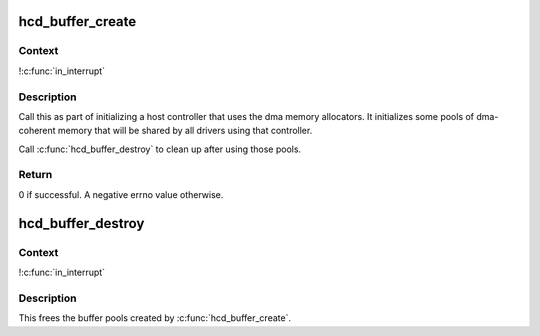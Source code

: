 .. -*- coding: utf-8; mode: rst -*-
.. src-file: drivers/usb/core/buffer.c

.. _`hcd_buffer_create`:

hcd_buffer_create
=================

.. c:function:: int hcd_buffer_create(struct usb_hcd *hcd)

    initialize buffer pools

    :param struct usb_hcd \*hcd:
        the bus whose buffer pools are to be initialized

.. _`hcd_buffer_create.context`:

Context
-------

!\ :c:func:`in_interrupt`\ 

.. _`hcd_buffer_create.description`:

Description
-----------

Call this as part of initializing a host controller that uses the dma
memory allocators.  It initializes some pools of dma-coherent memory that
will be shared by all drivers using that controller.

Call \ :c:func:`hcd_buffer_destroy`\  to clean up after using those pools.

.. _`hcd_buffer_create.return`:

Return
------

0 if successful. A negative errno value otherwise.

.. _`hcd_buffer_destroy`:

hcd_buffer_destroy
==================

.. c:function:: void hcd_buffer_destroy(struct usb_hcd *hcd)

    deallocate buffer pools

    :param struct usb_hcd \*hcd:
        the bus whose buffer pools are to be destroyed

.. _`hcd_buffer_destroy.context`:

Context
-------

!\ :c:func:`in_interrupt`\ 

.. _`hcd_buffer_destroy.description`:

Description
-----------

This frees the buffer pools created by \ :c:func:`hcd_buffer_create`\ .

.. This file was automatic generated / don't edit.

